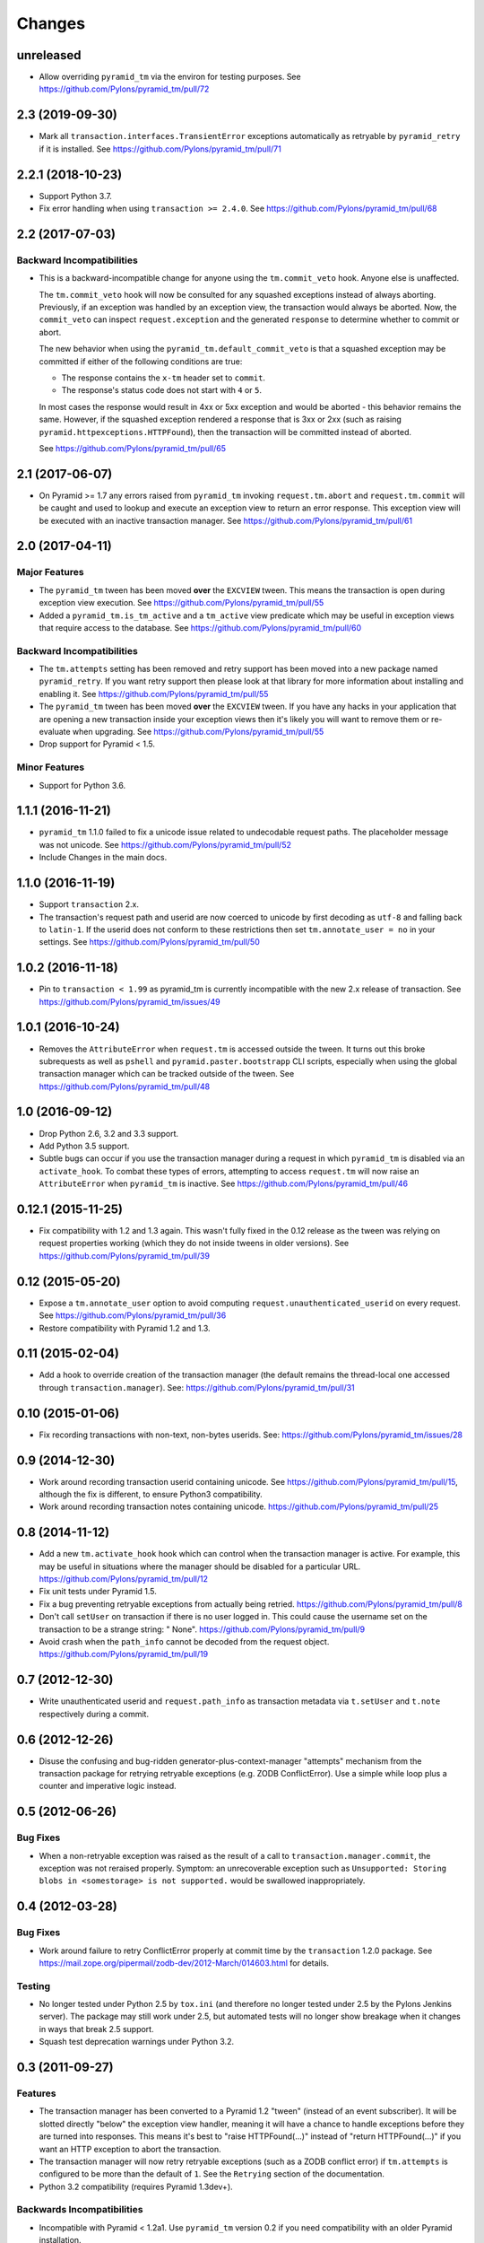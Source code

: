 Changes
-------

unreleased
^^^^^^^^^^

- Allow overriding ``pyramid_tm`` via the environ for testing purposes.
  See https://github.com/Pylons/pyramid_tm/pull/72

2.3 (2019-09-30)
^^^^^^^^^^^^^^^^

- Mark all ``transaction.interfaces.TransientError`` exceptions
  automatically as retryable by ``pyramid_retry`` if it is installed.
  See https://github.com/Pylons/pyramid_tm/pull/71

2.2.1 (2018-10-23)
^^^^^^^^^^^^^^^^^^

- Support Python 3.7.

- Fix error handling when using ``transaction >= 2.4.0``.
  See https://github.com/Pylons/pyramid_tm/pull/68

2.2 (2017-07-03)
^^^^^^^^^^^^^^^^

Backward Incompatibilities
~~~~~~~~~~~~~~~~~~~~~~~~~~

- This is a backward-incompatible change for anyone using the
  ``tm.commit_veto`` hook. Anyone else is unaffected.

  The ``tm.commit_veto`` hook will now be consulted for any squashed
  exceptions instead of always aborting. Previously, if an exception
  was handled by an exception view, the transaction would always be aborted.
  Now, the ``commit_veto`` can inspect ``request.exception`` and the generated
  ``response`` to determine whether to commit or abort.

  The new behavior when using the ``pyramid_tm.default_commit_veto`` is that
  a squashed exception may be committed if either of the following conditions
  are true:

  - The response contains the ``x-tm`` header set to ``commit``.

  - The response's status code does not start with ``4`` or ``5``.

  In most cases the response would result in 4xx or 5xx exception and would
  be aborted - this behavior remains the same. However, if the squashed
  exception rendered a response that is 3xx or 2xx (such as raising
  ``pyramid.httpexceptions.HTTPFound``), then the transaction will be
  committed instead of aborted.

  See https://github.com/Pylons/pyramid_tm/pull/65

2.1 (2017-06-07)
^^^^^^^^^^^^^^^^

- On Pyramid >= 1.7 any errors raised from ``pyramid_tm`` invoking
  ``request.tm.abort`` and ``request.tm.commit`` will be caught and used
  to lookup and execute an exception view to return an error response. This
  exception view will be executed with an inactive transaction manager.
  See https://github.com/Pylons/pyramid_tm/pull/61

2.0 (2017-04-11)
^^^^^^^^^^^^^^^^

Major Features
~~~~~~~~~~~~~~

- The ``pyramid_tm`` tween has been moved **over** the ``EXCVIEW`` tween.
  This means the transaction is open during exception view execution.
  See https://github.com/Pylons/pyramid_tm/pull/55

- Added a ``pyramid_tm.is_tm_active`` and a ``tm_active`` view predicate
  which may be useful in exception views that require access to the database.
  See https://github.com/Pylons/pyramid_tm/pull/60

Backward Incompatibilities
~~~~~~~~~~~~~~~~~~~~~~~~~~

- The ``tm.attempts`` setting has been removed and retry support has been moved
  into a new package named ``pyramid_retry``. If you want retry support then
  please look at that library for more information about installing and
  enabling it. See https://github.com/Pylons/pyramid_tm/pull/55

- The ``pyramid_tm`` tween has been moved **over** the ``EXCVIEW`` tween.
  If you have any hacks in your application that are opening a new transaction
  inside your exception views then it's likely you will want to remove them
  or re-evaluate when upgrading.
  See https://github.com/Pylons/pyramid_tm/pull/55

- Drop support for Pyramid < 1.5.

Minor Features
~~~~~~~~~~~~~~

- Support for Python 3.6.

1.1.1 (2016-11-21)
^^^^^^^^^^^^^^^^^^

- ``pyramid_tm`` 1.1.0 failed to fix a unicode issue related to undecodable
  request paths. The placeholder message was not unicode.
  See https://github.com/Pylons/pyramid_tm/pull/52

- Include Changes in the main docs.

1.1.0 (2016-11-19)
^^^^^^^^^^^^^^^^^^

- Support ``transaction`` 2.x.

- The transaction's request path and userid are now coerced to unicode by
  first decoding as ``utf-8`` and falling back to ``latin-1``. If the userid
  does not conform to these restrictions then set ``tm.annotate_user = no``
  in your settings. See https://github.com/Pylons/pyramid_tm/pull/50

1.0.2 (2016-11-18)
^^^^^^^^^^^^^^^^^^

- Pin to ``transaction < 1.99`` as pyramid_tm is currently incompatible with
  the new 2.x release of transaction.
  See https://github.com/Pylons/pyramid_tm/issues/49

1.0.1 (2016-10-24)
^^^^^^^^^^^^^^^^^^

- Removes the ``AttributeError`` when ``request.tm`` is accessed outside the
  tween. It turns out this broke subrequests as well as ``pshell`` and
  ``pyramid.paster.bootstrapp`` CLI scripts, especially when using the
  global transaction manager which can be tracked outside of the tween.
  See https://github.com/Pylons/pyramid_tm/pull/48

1.0 (2016-09-12)
^^^^^^^^^^^^^^^^

- Drop Python 2.6, 3.2 and 3.3 support.

- Add Python 3.5 support.

- Subtle bugs can occur if you use the transaction manager during a request
  in which ``pyramid_tm`` is disabled via an ``activate_hook``. To combat these
  types of errors, attempting to access ``request.tm`` will now raise an
  ``AttributeError`` when ``pyramid_tm`` is inactive.
  See https://github.com/Pylons/pyramid_tm/pull/46

0.12.1 (2015-11-25)
^^^^^^^^^^^^^^^^^^^

- Fix compatibility with 1.2 and 1.3 again. This wasn't fully fixed in the
  0.12 release as the tween was relying on request properties working (which
  they do not inside tweens in older versions).
  See https://github.com/Pylons/pyramid_tm/pull/39

0.12 (2015-05-20)
^^^^^^^^^^^^^^^^^

- Expose a ``tm.annotate_user`` option to avoid computing
  ``request.unauthenticated_userid`` on every request.
  See https://github.com/Pylons/pyramid_tm/pull/36

- Restore compatibility with Pyramid 1.2 and 1.3.

0.11 (2015-02-04)
^^^^^^^^^^^^^^^^^

- Add a hook to override creation of the transaction manager (the default
  remains the thread-local one accessed through ``transaction.manager``).
  See: https://github.com/Pylons/pyramid_tm/pull/31

0.10 (2015-01-06)
^^^^^^^^^^^^^^^^^

- Fix recording transactions with non-text, non-bytes userids.
  See: https://github.com/Pylons/pyramid_tm/issues/28

0.9 (2014-12-30)
^^^^^^^^^^^^^^^^

- Work around recording transaction userid containing unicode.
  See https://github.com/Pylons/pyramid_tm/pull/15, although the fix
  is different, to ensure Python3 compatibility.

- Work around recording transaction notes containing unicode.
  https://github.com/Pylons/pyramid_tm/pull/25

0.8 (2014-11-12)
^^^^^^^^^^^^^^^^

- Add a new ``tm.activate_hook`` hook which can control when the
  transaction manager is active. For example, this may be useful in
  situations where the manager should be disabled for a particular URL.
  https://github.com/Pylons/pyramid_tm/pull/12

- Fix unit tests under Pyramid 1.5.

- Fix a bug preventing retryable exceptions from actually being retried.
  https://github.com/Pylons/pyramid_tm/pull/8

- Don't call ``setUser`` on transaction if there is no user logged in.
  This could cause the username set on the transaction to be a strange
  string: " None". https://github.com/Pylons/pyramid_tm/pull/9

- Avoid crash when the ``path_info`` cannot be decoded from the request
  object. https://github.com/Pylons/pyramid_tm/pull/19

0.7 (2012-12-30)
^^^^^^^^^^^^^^^^

- Write unauthenticated userid and ``request.path_info`` as transaction
  metadata via ``t.setUser`` and ``t.note`` respectively during a commit.

0.6 (2012-12-26)
^^^^^^^^^^^^^^^^

- Disuse the confusing and bug-ridden generator-plus-context-manager "attempts"
  mechanism from the transaction package for retrying retryable exceptions
  (e.g. ZODB ConflictError).  Use a simple while loop plus a counter and
  imperative logic instead.

0.5 (2012-06-26)
^^^^^^^^^^^^^^^^

Bug Fixes
~~~~~~~~~

- When a non-retryable exception was raised as the result of a call to
  ``transaction.manager.commit``, the exception was not reraised properly.
  Symptom: an unrecoverable exception such as ``Unsupported: Storing blobs in
  <somestorage> is not supported.`` would be swallowed inappropriately.

0.4 (2012-03-28)
^^^^^^^^^^^^^^^^

Bug Fixes
~~~~~~~~~

- Work around failure to retry ConflictError properly at commit time by the
  ``transaction`` 1.2.0 package.  See
  https://mail.zope.org/pipermail/zodb-dev/2012-March/014603.html for
  details.

Testing
~~~~~~~

- No longer tested under Python 2.5 by ``tox.ini`` (and therefore no longer
  tested under 2.5 by the Pylons Jenkins server).  The package may still work
  under 2.5, but automated tests will no longer show breakage when it changes
  in ways that break 2.5 support.

- Squash test deprecation warnings under Python 3.2.

0.3 (2011-09-27)
^^^^^^^^^^^^^^^^

Features
~~~~~~~~

- The transaction manager has been converted to a Pyramid 1.2 "tween"
  (instead of an event subscriber).  It will be slotted directly "below" the
  exception view handler, meaning it will have a chance to handle exceptions
  before they are turned into responses.  This means it's best to "raise
  HTTPFound(...)" instead of "return HTTPFound(...)" if you want an HTTP
  exception to abort the transaction.

- The transaction manager will now retry retryable exceptions (such as a ZODB
  conflict error) if ``tm.attempts`` is configured to be more than the
  default of ``1``.  See the ``Retrying`` section of the documentation.

- Python 3.2 compatibility (requires Pyramid 1.3dev+).

Backwards Incompatibilities
~~~~~~~~~~~~~~~~~~~~~~~~~~~

- Incompatible with Pyramid < 1.2a1.  Use ``pyramid_tm`` version 0.2 if you
  need compatibility with an older Pyramid installation.

- The ``default_commit_veto`` commit veto callback is no longer configured
  into the system by default.  Use ``tm.commit_veto =
  pyramid_tm.default_commit_veto`` in the deployment settings to add it.
  This is for parity with ``repoze.tm2``, which doesn't configure in a commit
  veto by default either.

- The ``default_commit_veto`` no longer checks for the presence of the
  ``X-Tm-Abort`` header when attempting to figure out whether the transaction
  should be aborted (although it still checks for the ``X-Tm`` header).  Use
  version 0.2 or a custom commit veto function if your application depends on
  the ``X-Tm-Abort`` header.

- A commit veto is now called with two arguments: ``request`` and
  ``response``.  The ``request`` is the webob request that caused the
  transaction manager to become active.  The ``response`` is the response
  returned by the Pyramid application.  This call signature is incompatible
  with older versions.  The call signature of a ``pyramid_tm`` 0.2 and older
  commit veto accepted three arguments: ``environ``, ``status``, and
  ``headers``.  If you're using a custom ``commit_veto`` function, you'll
  need to either convert your existing function to use the new calling
  convention or use a wrapper to make it compatible with the new calling
  convention.  Here's a simple wrapper function
  (``bwcompat_commit_veto_wrapper``) that will allow you to use your existing
  custom commit veto function::

     def bwcompat_commit_veto_wrapper(request, response):
         return my_custom_commit_veto(request.environ, response.status,
                                      response.headerlist)

Deprecations
~~~~~~~~~~~~

- The ``pyramid_tm.commit_veto`` configuration setting is now canonically
  spelled as ``tm.commit_veto``.  The older spelling will continue to work,
  but may raise a deprecation error when used.

0.2 (2011-07-18)
^^^^^^^^^^^^^^^^

- A new header ``X-Tm`` is now honored by the ``default_commit_veto`` commit
  veto hook. If this header exists in the headerlist, its value must be a
  string. If its value is ``commit``, the transaction will be committed
  regardless of the status code or the value of ``X-Tm-Abort``. If the value
  of the ``X-Tm`` header is ``abort`` (or any other string value except
  ``commit``), the transaction will be aborted, regardless of the status code
  or the value of ``X-Tm-Abort``.

0.1 (2011-02-23)
^^^^^^^^^^^^^^^^

- Initial release, based on repoze.tm2

